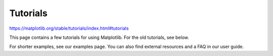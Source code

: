 Tutorials
=========

https://matplotlib.org/stable/tutorials/index.html#tutorials

This page contains a few tutorials for using Matplotlib. For the old tutorials, see below.

For shorter examples, see our examples page. You can also find external resources and a FAQ in our 
user guide.



